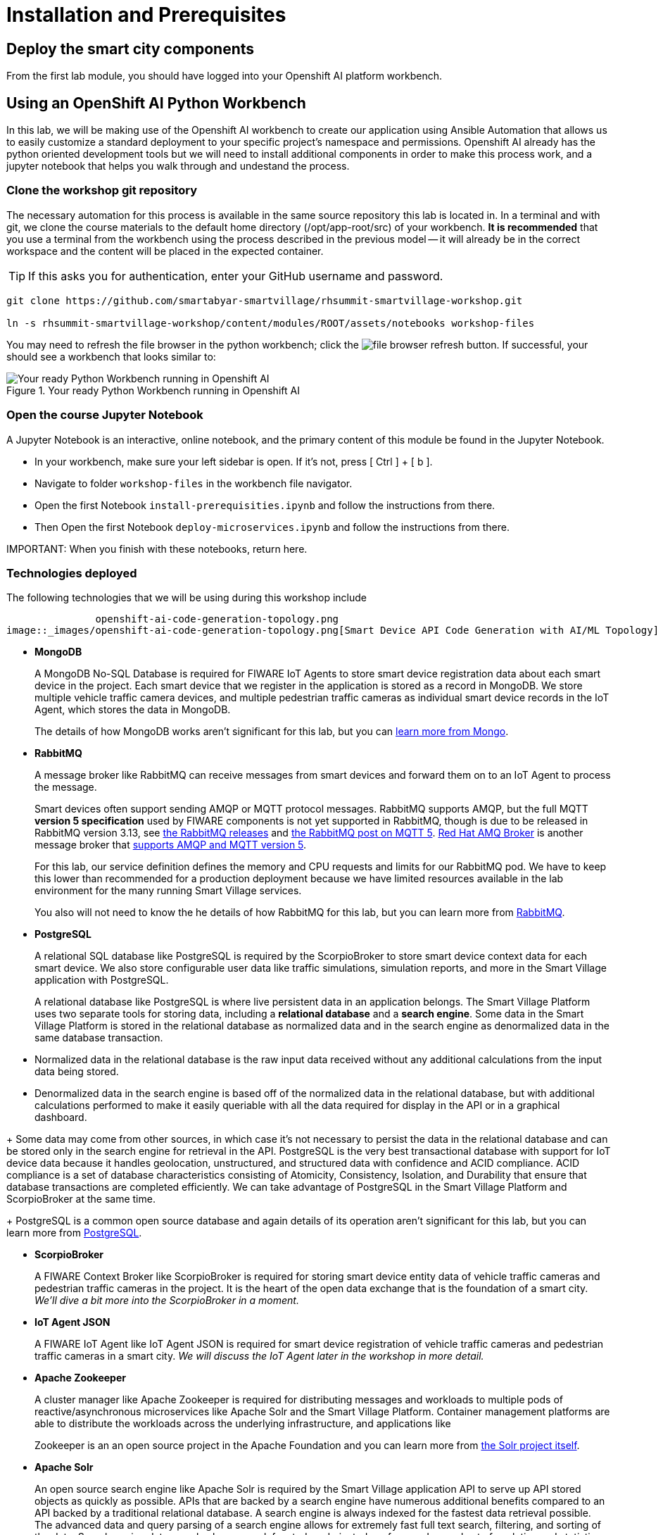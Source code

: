 = Installation and Prerequisites



== Deploy the smart city components

From the first lab module, you should have logged into your Openshift AI platform workbench. 

== Using an OpenShift AI Python Workbench

In this lab, we will be making use of the Openshift AI workbench to create our application using Ansible Automation that allows us to easily customize a standard deployment to your specific project's namespace and permissions.  Openshift AI already has the python oriented development tools but we will need to install additional components in order to make this process work, and a jupyter notebook that helps you walk through and undestand the process.

=== Clone the workshop git repository

The necessary automation for this process is available in the same source repository this lab is located in. In a terminal and with git, we clone the course materials to the default home directory (/opt/app-root/src) of your workbench. *It is recommended* that you use a terminal from the workbench using the process described in the previous model -- it will already be in the correct workspace and the content will be placed in the expected container.

TIP: If this asks you for authentication, enter your GitHub username and password. 

----
git clone https://github.com/smartabyar-smartvillage/rhsummit-smartvillage-workshop.git

ln -s rhsummit-smartvillage-workshop/content/modules/ROOT/assets/notebooks workshop-files
----

You may need to refresh the file browser in the python workbench; click the image:_images/install-workbench-fresh-filebrowser.png[file browser refresh button]. If successful, your should see a workbench that looks similar to:

.Your ready Python Workbench running in Openshift AI
image::_images/install-workbench-ready.png[Your ready Python Workbench running in Openshift AI]


=== Open the course Jupyter Notebook

A Jupyter Notebook is an interactive, online notebook, and the primary content of this module be found in the Jupyter Notebook.

* In your workbench, make sure your left sidebar is open. If it’s not, press [ Ctrl ] + [ b ].

* Navigate to folder `workshop-files` in the workbench file navigator.

* Open the first Notebook `install-prerequisities.ipynb` and follow the instructions from there.

* Then Open the first Notebook `deploy-microservices.ipynb` and follow the instructions from there. 


IMPORTANT: 
When you finish with these notebooks, return here.

=== Technologies deployed

The following technologies that we will be using during this workshop include

               openshift-ai-code-generation-topology.png
image::_images/openshift-ai-code-generation-topology.png[Smart Device API Code Generation with AI/ML Topology]

* *MongoDB*
+
A MongoDB No-SQL Database is required for FIWARE IoT Agents to store smart device registration data about each smart device in the project. Each smart device that we register in the application is stored as a record in MongoDB. We store multiple vehicle traffic camera devices, and multiple pedestrian traffic cameras as individual smart device records in the IoT Agent, which stores the data in MongoDB.
+
The details of how MongoDB works aren't significant for this lab, but you can link:https://www.mongodb.com/[learn more from Mongo].
+
* *RabbitMQ*
+
A message broker like RabbitMQ can receive messages from smart devices and forward them on to an IoT Agent to process the message. 
+
Smart devices often support sending AMQP or MQTT protocol messages. RabbitMQ supports AMQP, but the full MQTT *version 5 specification* used by FIWARE components is not yet supported in RabbitMQ, though is due to be released in RabbitMQ version 3.13, see link:https://www.rabbitmq.com/versions.html[the RabbitMQ releases] and link:https://blog.rabbitmq.com/posts/2023/07/mqtt5/[the RabbitMQ post on MQTT 5]. link:https://access.redhat.com/products/red-hat-amq-broker[Red Hat AMQ Broker] is another message broker that link:https://access.redhat.com/articles/2791941#standards-and-network-protocols-15[supports AMQP and MQTT version 5].
+
For this lab, our service definition defines the memory and CPU requests and limits for our RabbitMQ pod. We have to keep this lower than recommended for a production deployment because we have limited resources available in the lab environment for the many running Smart Village services.
+
You also will not need to know the he details of how RabbitMQ for this lab, but you can learn more from link:https://www.rabbitmq.com/[RabbitMQ].

* *PostgreSQL*
+
A relational SQL database like PostgreSQL is required by the ScorpioBroker to store smart device context data for each smart device. We also store configurable user data like traffic simulations, simulation reports, and more in the Smart Village application with PostgreSQL.
+
A relational database like PostgreSQL is where live persistent data in an application belongs. The Smart Village Platform uses two separate tools for storing data, including a *relational database* and a *search engine*. Some data in the Smart Village Platform is stored in the relational database as normalized data and in the search engine as denormalized data in the same database transaction.
--
** Normalized data in the relational database is the raw input data received without any additional calculations from the input data being stored.
+
** Denormalized data in the search engine is based off of the normalized data in the relational database, but with additional calculations performed to make it easily queriable with all the data required for display in the API or in a graphical dashboard.
--
+
Some data may come from other sources, in which case it's not necessary to persist the data in the relational database and can be stored only in the search engine for retrieval in the API. PostgreSQL is the very best transactional database with support for IoT device data because it handles geolocation, unstructured, and structured data with confidence and ACID compliance. ACID compliance is a set of database characteristics consisting of Atomicity, Consistency, Isolation, and Durability that ensure that database transactions are completed efficiently. We can take advantage of PostgreSQL in the Smart Village Platform and ScorpioBroker at the same time.
+
PostgreSQL is a common open source database and again details of its operation aren't significant for this lab, but you can learn more from link:https://www.postgresql.org/[PostgreSQL].

* *ScorpioBroker*
+
A FIWARE Context Broker like ScorpioBroker is required for storing smart device entity data of vehicle traffic cameras and pedestrian traffic cameras in the project. It is the heart of the open data exchange that is the foundation of a smart city. _We'll dive a bit more into the ScorpioBroker in a moment._

* *IoT Agent JSON*
+
A FIWARE IoT Agent like IoT Agent JSON is required for smart device registration of vehicle traffic cameras and pedestrian traffic cameras in a smart city. _We will discuss the IoT Agent later in the workshop in more detail._

* *Apache Zookeeper*
+
A cluster manager like Apache Zookeeper is required for distributing messages and workloads to multiple pods of reactive/asynchronous microservices like Apache Solr and the Smart Village Platform. Container management platforms are able to distribute the workloads across the underlying infrastructure, and applications like 
+
Zookeeper is an an open source project in the Apache Foundation and you can learn more from link:https://solr.apache.org/[the Solr project itself].

* *Apache Solr*
+
An open source search engine like Apache Solr is required by the Smart Village application API to serve up API stored objects as quickly as possible. APIs that are backed by a search engine have numerous additional benefits compared to an API backed by a traditional relational database. A search engine is always indexed for the fastest data retrieval possible. The advanced data and query parsing of a search engine allows for extremely fast full text search, filtering, and sorting of the data. Search engine data can also be grouped, faceted, and pivoted on, for an advanced set of analytics and statistics on specific data in your query.
+
Solr is an ALSO an open source project in the Apache Foundation and you can learn more from link:https://solr.apache.org/[the Solr project itself]. Support open source organizations like Apache.

* *Smart Village Platform*
+
The Smart Village Platform is used by researchers to configure smart devices for improving traffic light configuration, and running on reports on traffic simulations configured at intersections in the world. FiWARE and other organizations build similar platforms and ecosystem providers that use the same common standards for other platform implementations. _We will discuss the Smart Village Platform used in this workshop in more detail._


=== The context broker 

Because its a central component to the FiWARE smart cities, we'll take a little more time examining the context broker.

The jobs of a context broker are to query the state of a smart device, perform an action on a device, or update the state of a device. Smart cities need open data and open source context brokers to avoid being locked into a single device provider. Cities are built over a long course of time -- maybe even over centuries or millennia; and while smart devices probably will not last that long they will be rolled out in stages as services modernize, technologies mature, new city management challenges arise, or citizens demand more from their existing services. Phases or roll outs will undoubtably come from different IT and infrastructure vendors utilizing an array of technology implementations. Only with open standards for the data, the data formats, and the implementations that handle these data can we hope to integrate the huge diversity we expect to encounter .

A context broker receives messages from smart devices to update the device state, or perform some kind of action on the device. FiWARE provides several compatiable implementations, and for this lab we will use the Scorpio Context Broker which provides a REST API that is based on the NGSI-LD standard for smart device data with many features. You can find the full [NGSI-LD API Operation Definition in section 5 of this PDF]. NGSI-LD stores entities as the primary data stored. Entities can be any data representing any Smart Device Model data in the world.  You can create your own smart data models and follow the NGSI-LD specification to confirm to all the latest open standards for managing smart device data.

A sample of what the context broker can do is creating, updating, and deleting entities, creating, updating, and deleting attributes within those entities, querying entities and attributes, and subscribing to entity data changes in other applications through REST webhooks or messages.

By following these NGSI-LD standards, and putting a context broker into your system design, you become part of the trusted FIWARE community. The FIWARE community is an open community supporting these standards, and builds expertise and a marketplace for other organizations following the same standards. NEC is a company following all these FIWARE standards, and we will use NEC's ScorpioBroker as the context broker in this Smart Village application. We have also easily built in support for other context brokers, like the Orion-LD Context broker, since they follow the same NGSI-LD spec. But we prefer the ScorpioBroker for it's use of scalable Quarkus Supersonic Subatomic Java as the codebase, PostgreSQL as the database, and Kafka as the optional message broker.

Your Scorpio Context Broker is in your namespace and you can we will take a closer look at it and then test to make sure it is working as we expect it to. We will use this context broker later in this lab.

== Your smart city

Congratulations, you have the foundational integration infrastructure so you can start. The assets you have in place are just the start, aimed at laying the integration necessary to connect smart devices and other tools that can use these such as monitoring, mapping, or analytics.

What's next?

=== Other smart city infrastructure

The platform and tools here are generic microservices, though put to specific use in this workshop. But the same infrastructure can be used for other services, tools, and platforms. Your future development and operations

=== Secuity, Governance, and -ilities

We've deployed our microservices mostly with an eye to simplicity and enabling connectivity. As your smart cities platforms moves into production, you need to start protecting your infrastructure and the data and services it uses and provides. Fortunately, Red Hat Openshift Container Platform is ready with more advanced security with link:https://access.redhat.com/products/red-hat-advanced-cluster-security-for-kubernetes[Red Hat Advanced Cluster Security], enabling advanced patterns like link:https://www.redhat.com/en/resources/zero-trust-openshift-platform-plus-brief[Zero Trust] and advanced management capabilities with link:https://access.redhat.com/products/red-hat-advanced-cluster-management-for-kubernetes/[Red Hat Advanced Cluster Management].

